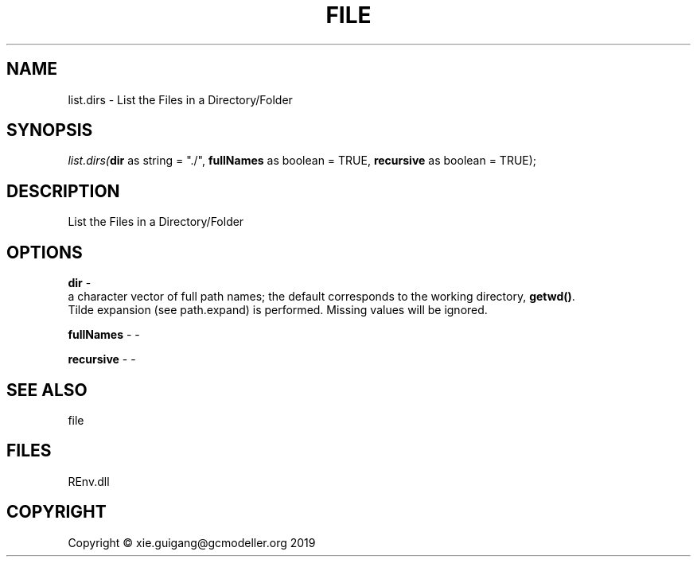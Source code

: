 .\" man page create by R# package system.
.TH FILE 1 2020-11-02 "list.dirs" "list.dirs"
.SH NAME
list.dirs \- List the Files in a Directory/Folder
.SH SYNOPSIS
\fIlist.dirs(\fBdir\fR as string = "./", 
\fBfullNames\fR as boolean = TRUE, 
\fBrecursive\fR as boolean = TRUE);\fR
.SH DESCRIPTION
.PP
List the Files in a Directory/Folder
.PP
.SH OPTIONS
.PP
\fBdir\fB \fR\- 
 a character vector of full path names; the default corresponds to the working directory, \fBgetwd()\fR. 
 Tilde expansion (see path.expand) is performed. Missing values will be ignored.

.PP
.PP
\fBfullNames\fB \fR\- -
.PP
.PP
\fBrecursive\fB \fR\- -
.PP
.SH SEE ALSO
file
.SH FILES
.PP
REnv.dll
.PP
.SH COPYRIGHT
Copyright © xie.guigang@gcmodeller.org 2019
